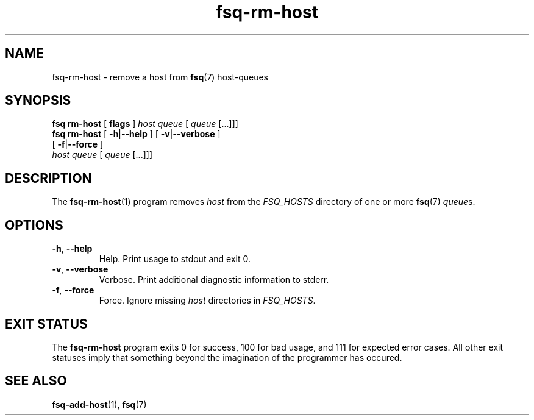 .TH fsq\-rm\-host 1 "2013-05-14" "Axial" "Axial System Commands Manual"
.SH NAME
fsq\-rm\-host \- remove a host from
.BR fsq (7)
host\-queues
.SH SYNOPSIS
.B "fsq rm\-host"
.BR "" "[ " flags " ]"
.IR host " " queue " [ " queue " [...]]]"
.br
.B "fsq rm\-host"
.BR "" "[ " "\-h" "|" "\-\-help " "]"
.BR "" "[ " "\-v" "|" "\-\-verbose " "]"
.br
.BR "            " "[ " "\-f" "|" "\-\-force " "]"
.br
.IR "            host" " " queue " [ " queue " [...]]]"
.SH DESCRIPTION
The
.BR fsq\-rm\-host (1)
program removes
.I host
from the
.IR "FSQ_HOSTS"
directory of one or more
.BR fsq (7)
.IR queue s.
.SH OPTIONS
.TP
.BR \-h ", " \-\-help
.br
Help.  Print usage to stdout and exit 0.
.TP
.BR \-v ", " \-\-verbose
.br
Verbose.  Print additional diagnostic information to stderr.
.TP
.BR \-f ", " \-\-force
.br
Force.  Ignore missing
.I host
directories in
.IR "FSQ_HOSTS" .
.SH "EXIT STATUS"
The
.B fsq\-rm\-host
program exits 0 for success, 100 for bad usage, and 111 for expected error
cases.  All other exit statuses imply that something beyond the imagination of
the programmer has occured.
.SH SEE ALSO
.BR fsq\-add\-host "(1), " fsq (7)
